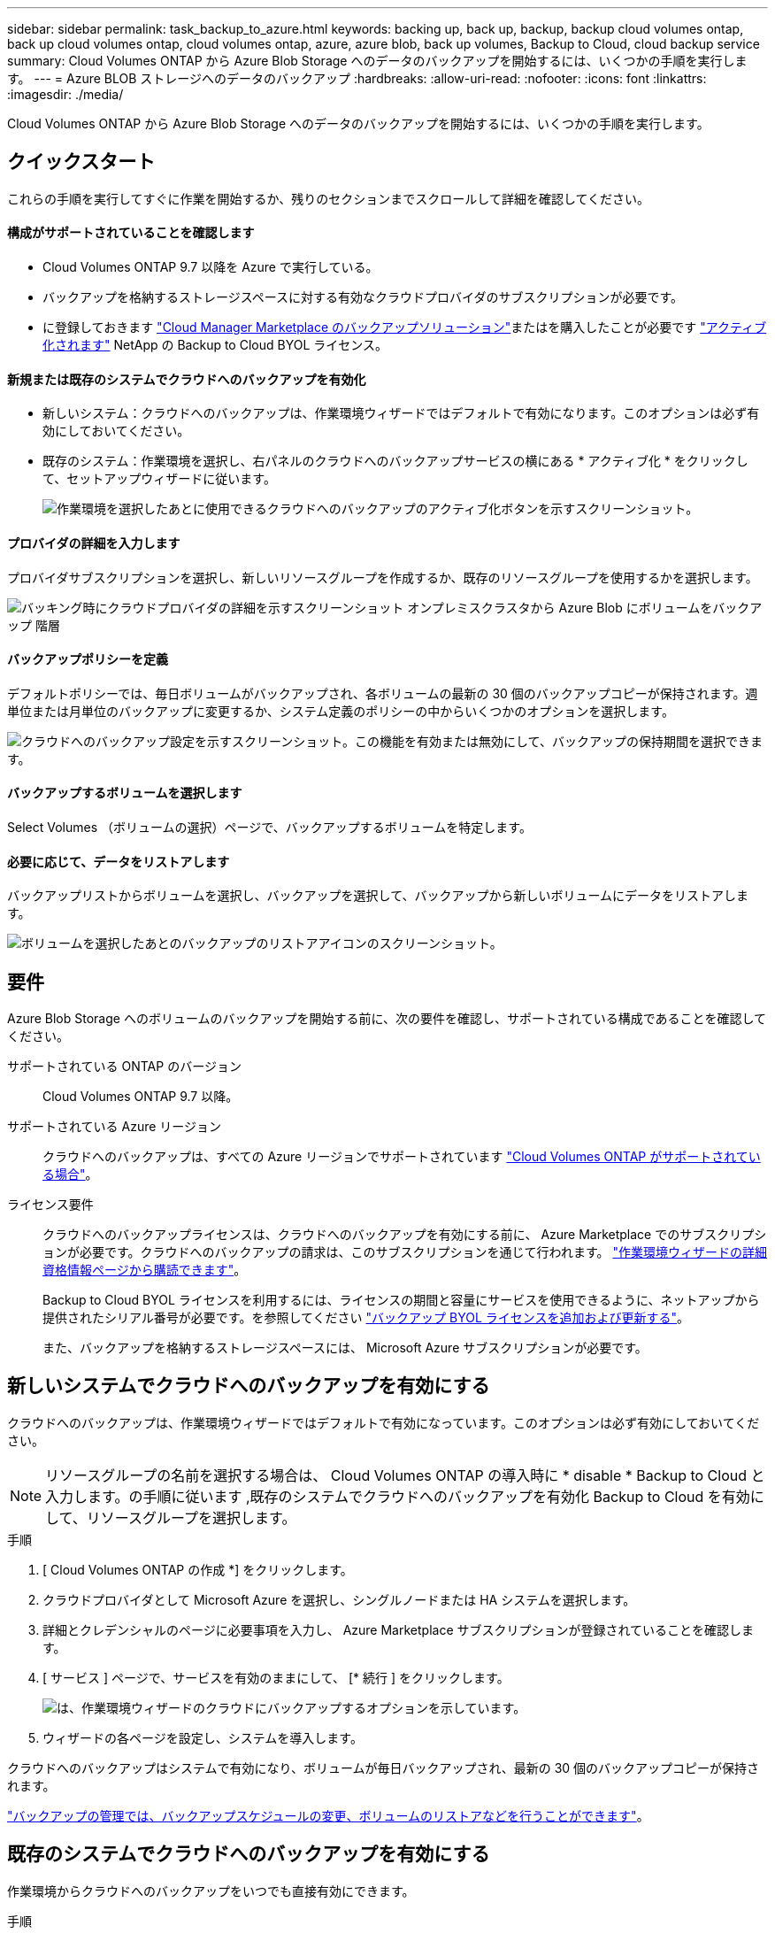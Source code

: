 ---
sidebar: sidebar 
permalink: task_backup_to_azure.html 
keywords: backing up, back up, backup, backup cloud volumes ontap, back up cloud volumes ontap, cloud volumes ontap, azure, azure blob, back up volumes, Backup to Cloud, cloud backup service 
summary: Cloud Volumes ONTAP から Azure Blob Storage へのデータのバックアップを開始するには、いくつかの手順を実行します。 
---
= Azure BLOB ストレージへのデータのバックアップ
:hardbreaks:
:allow-uri-read: 
:nofooter: 
:icons: font
:linkattrs: 
:imagesdir: ./media/


[role="lead"]
Cloud Volumes ONTAP から Azure Blob Storage へのデータのバックアップを開始するには、いくつかの手順を実行します。



== クイックスタート

これらの手順を実行してすぐに作業を開始するか、残りのセクションまでスクロールして詳細を確認してください。



==== 構成がサポートされていることを確認します

* Cloud Volumes ONTAP 9.7 以降を Azure で実行している。
* バックアップを格納するストレージスペースに対する有効なクラウドプロバイダのサブスクリプションが必要です。
* に登録しておきます https://azuremarketplace.microsoft.com/en-us/marketplace/apps/netapp.cloud-manager?tab=Overview["Cloud Manager Marketplace のバックアップソリューション"^]またはを購入したことが必要です link:task_managing_licenses.html#adding-and-updating-your-backup-byol-license["アクティブ化されます"^] NetApp の Backup to Cloud BYOL ライセンス。




==== 新規または既存のシステムでクラウドへのバックアップを有効化

* 新しいシステム：クラウドへのバックアップは、作業環境ウィザードではデフォルトで有効になります。このオプションは必ず有効にしておいてください。
* 既存のシステム：作業環境を選択し、右パネルのクラウドへのバックアップサービスの横にある * アクティブ化 * をクリックして、セットアップウィザードに従います。
+
image:screenshot_backup_to_s3_icon.gif["作業環境を選択したあとに使用できるクラウドへのバックアップのアクティブ化ボタンを示すスクリーンショット。"]





==== プロバイダの詳細を入力します

[role="quick-margin-para"]
プロバイダサブスクリプションを選択し、新しいリソースグループを作成するか、既存のリソースグループを使用するかを選択します。

[role="quick-margin-para"]
image:screenshot_backup_provider_settings_azure.png["バッキング時にクラウドプロバイダの詳細を示すスクリーンショット オンプレミスクラスタから Azure Blob にボリュームをバックアップ 階層"]



==== バックアップポリシーを定義

[role="quick-margin-para"]
デフォルトポリシーでは、毎日ボリュームがバックアップされ、各ボリュームの最新の 30 個のバックアップコピーが保持されます。週単位または月単位のバックアップに変更するか、システム定義のポリシーの中からいくつかのオプションを選択します。

[role="quick-margin-para"]
image:screenshot_backup_onprem_policy.png["クラウドへのバックアップ設定を示すスクリーンショット。この機能を有効または無効にして、バックアップの保持期間を選択できます。"]



==== バックアップするボリュームを選択します

[role="quick-margin-para"]
Select Volumes （ボリュームの選択）ページで、バックアップするボリュームを特定します。



==== 必要に応じて、データをリストアします

[role="quick-margin-para"]
バックアップリストからボリュームを選択し、バックアップを選択して、バックアップから新しいボリュームにデータをリストアします。

[role="quick-margin-para"]
image:screenshot_backup_to_s3_restore_icon.gif["ボリュームを選択したあとのバックアップのリストアアイコンのスクリーンショット。"]



== 要件

Azure Blob Storage へのボリュームのバックアップを開始する前に、次の要件を確認し、サポートされている構成であることを確認してください。

サポートされている ONTAP のバージョン:: Cloud Volumes ONTAP 9.7 以降。
サポートされている Azure リージョン:: クラウドへのバックアップは、すべての Azure リージョンでサポートされています https://cloud.netapp.com/cloud-volumes-global-regions["Cloud Volumes ONTAP がサポートされている場合"^]。
ライセンス要件:: クラウドへのバックアップライセンスは、クラウドへのバックアップを有効にする前に、 Azure Marketplace でのサブスクリプションが必要です。クラウドへのバックアップの請求は、このサブスクリプションを通じて行われます。 link:task_deploying_otc_azure.html["作業環境ウィザードの詳細  資格情報ページから購読できます"^]。
+
--
Backup to Cloud BYOL ライセンスを利用するには、ライセンスの期間と容量にサービスを使用できるように、ネットアップから提供されたシリアル番号が必要です。を参照してください link:task_managing_licenses.html#adding-and-updating-your-backup-byol-license["バックアップ BYOL ライセンスを追加および更新する"^]。

また、バックアップを格納するストレージスペースには、 Microsoft Azure サブスクリプションが必要です。

--




== 新しいシステムでクラウドへのバックアップを有効にする

クラウドへのバックアップは、作業環境ウィザードではデフォルトで有効になっています。このオプションは必ず有効にしておいてください。


NOTE: リソースグループの名前を選択する場合は、 Cloud Volumes ONTAP の導入時に * disable * Backup to Cloud と入力します。の手順に従います ,既存のシステムでクラウドへのバックアップを有効化 Backup to Cloud を有効にして、リソースグループを選択します。

.手順
. [ Cloud Volumes ONTAP の作成 *] をクリックします。
. クラウドプロバイダとして Microsoft Azure を選択し、シングルノードまたは HA システムを選択します。
. 詳細とクレデンシャルのページに必要事項を入力し、 Azure Marketplace サブスクリプションが登録されていることを確認します。
. [ サービス ] ページで、サービスを有効のままにして、 [* 続行 ] をクリックします。
+
image:screenshot_backup_to_azure.gif["は、作業環境ウィザードのクラウドにバックアップするオプションを示しています。"]

. ウィザードの各ページを設定し、システムを導入します。


クラウドへのバックアップはシステムで有効になり、ボリュームが毎日バックアップされ、最新の 30 個のバックアップコピーが保持されます。

link:task_managing_backups.html["バックアップの管理では、バックアップスケジュールの変更、ボリュームのリストアなどを行うことができます"^]。



== 既存のシステムでクラウドへのバックアップを有効にする

作業環境からクラウドへのバックアップをいつでも直接有効にできます。

.手順
. 作業環境を選択し、右パネルのクラウドへのバックアップサービスの横にある * アクティブ化 * をクリックします。
+
image:screenshot_backup_to_s3_icon.gif["作業環境を選択したあとに使用できるクラウドにバックアップする設定ボタンを示すスクリーンショット。"]

. プロバイダの詳細を選択します。
+
.. バックアップの格納に使用する Azure サブスクリプション。
.. リソースグループ - 新しいリソースグループを作成することも、を選択して既存のリソースグループを選択することもできます。
.. [* Continue （続行） ] をクリックします。
+
image:screenshot_backup_provider_settings_azure.png["バッキング時にクラウドプロバイダの詳細を示すスクリーンショット オンプレミスクラスタから Azure Blob にボリュームをバックアップ 階層"]

+
サービスの開始後に、サブスクリプションまたはリソースグループを変更することはできません。



. [_Define Policy_] ページで、バックアップスケジュールと保持の値を選択し、 [* Continue * ] をクリックします。
+
image:screenshot_backup_onprem_policy.png["クラウドへのバックアップ設定を示すスクリーンショット。この機能を有効または無効にして、バックアップの保持期間を選択できます。"]

+
を参照してください link:concept_backup_to_cloud.html#the-schedule-is-daily-weekly-monthly-or-a-combination["既存のポリシーのリスト"^]。

. バックアップするボリュームを選択し、 * Activate * をクリックします。
+
image:screenshot_backup_select_volumes.png["バックアップするボリュームを選択するスクリーンショット。"]



クラウドへのバックアップは、選択した各ボリュームの初期バックアップの作成を開始します。

link:task_managing_backups.html["バックアップの管理では、バックアップスケジュールの変更、ボリュームのリストアなどを行うことができます"^]。
